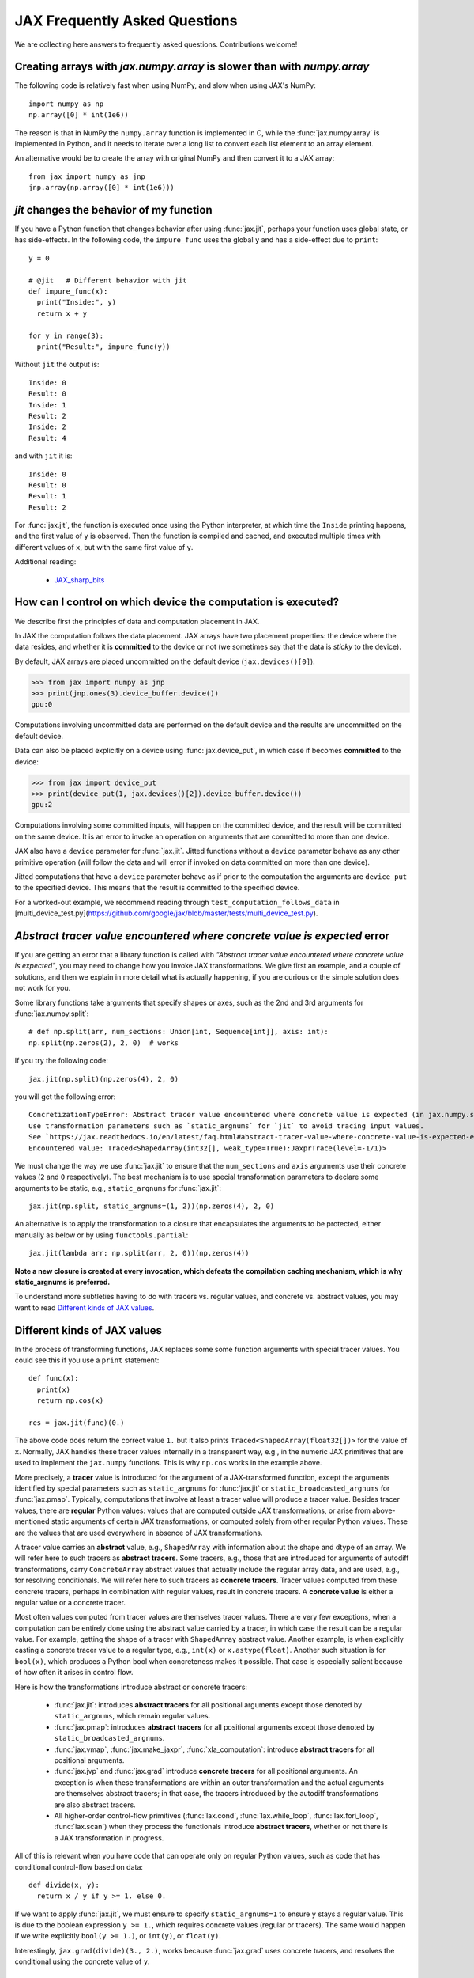 JAX Frequently Asked Questions
==============================

.. comment RST primer for Sphinx: https://thomas-cokelaer.info/tutorials/sphinx/rest_syntax.html
.. comment Some links referenced here. Use JAX_sharp_bits_ (underscore at the end) to reference


.. _JAX_sharp_bits: https://jax.readthedocs.io/en/latest/notebooks/Common_Gotchas_in_JAX.html
.. _How_JAX_primitives_work: https://jax.readthedocs.io/en/latest/notebooks/How_JAX_primitives_work.html

We are collecting here answers to frequently asked questions.
Contributions welcome!

Creating arrays with `jax.numpy.array` is slower than with `numpy.array`
------------------------------------------------------------------------

The following code is relatively fast when using NumPy, and slow when using
JAX's NumPy::

  import numpy as np
  np.array([0] * int(1e6))

The reason is that in NumPy the ``numpy.array`` function is implemented in C, while
the :func:`jax.numpy.array` is implemented in Python, and it needs to iterate over a long
list to convert each list element to an array element.

An alternative would be to create the array with original NumPy and then convert
it to a JAX array::

  from jax import numpy as jnp
  jnp.array(np.array([0] * int(1e6)))

`jit` changes the behavior of my function
-----------------------------------------

If you have a Python function that changes behavior after using :func:`jax.jit`, perhaps
your function uses global state, or has side-effects. In the following code, the
``impure_func`` uses the global ``y`` and has a side-effect due to ``print``::

    y = 0

    # @jit   # Different behavior with jit
    def impure_func(x):
      print("Inside:", y)
      return x + y

    for y in range(3):
      print("Result:", impure_func(y))

Without ``jit`` the output is::

    Inside: 0
    Result: 0
    Inside: 1
    Result: 2
    Inside: 2
    Result: 4

and with ``jit`` it is::

    Inside: 0
    Result: 0
    Result: 1
    Result: 2

For :func:`jax.jit`, the function is executed once using the Python interpreter, at which time the
``Inside`` printing happens, and the first value of ``y`` is observed. Then the function
is compiled and cached, and executed multiple times with different values of ``x``, but
with the same first value of ``y``.

Additional reading:

  * JAX_sharp_bits_


How can I control on which device the computation is executed?
--------------------------------------------------------------

We describe first the principles of data and computation placement
in JAX.

In JAX the computation follows the data placement. JAX arrays
have two placement properties: the device where the data resides,
and whether it is **committed** to the device or not (we sometimes
say that the data is *sticky* to the device).

By default, JAX arrays are placed uncommitted on the default device
(``jax.devices()[0]``).

>>> from jax import numpy as jnp
>>> print(jnp.ones(3).device_buffer.device())
gpu:0

Computations involving uncommitted data are performed on the default
device and the results are uncommitted on the default device.

Data can also be placed explicitly on a device using :func:`jax.device_put`,
in which case if becomes **committed** to the device:

>>> from jax import device_put
>>> print(device_put(1, jax.devices()[2]).device_buffer.device())
gpu:2

Computations involving some committed inputs, will happen on the
committed device, and the result will be committed on the
same device. It is an error to invoke an operation on
arguments that are committed to more than one device.

JAX also have a ``device`` parameter for :func:`jax.jit`.
Jitted functions without a ``device`` parameter behave as any other
primitive operation (will follow the data and will error
if invoked on data committed on more than one device).

Jitted computations that have a ``device`` parameter behave as
if prior to the computation the arguments are ``device_put`` to
the specified device. This means that the result is committed
to the specified device.

For a worked-out example, we recommend reading through
``test_computation_follows_data`` in
[multi_device_test.py](https://github.com/google/jax/blob/master/tests/multi_device_test.py).

.. comment We refer to the anchor below in JAX error messages

`Abstract tracer value encountered where concrete value is expected` error
--------------------------------------------------------------------------

If you are getting an error that a library function is called with
*"Abstract tracer value encountered where concrete value is expected"*, you may need to
change how you invoke JAX transformations. We give first an example, and
a couple of solutions, and then we explain in more detail what is actually
happening, if you are curious or the simple solution does not work for you.

Some library functions take arguments that specify shapes or axes,
such as the 2nd and 3rd arguments for :func:`jax.numpy.split`::

  # def np.split(arr, num_sections: Union[int, Sequence[int]], axis: int):
  np.split(np.zeros(2), 2, 0)  # works

If you try the following code::

  jax.jit(np.split)(np.zeros(4), 2, 0)

you will get the following error::

    ConcretizationTypeError: Abstract tracer value encountered where concrete value is expected (in jax.numpy.split argument 1).
    Use transformation parameters such as `static_argnums` for `jit` to avoid tracing input values.
    See `https://jax.readthedocs.io/en/latest/faq.html#abstract-tracer-value-where-concrete-value-is-expected-error`.
    Encountered value: Traced<ShapedArray(int32[], weak_type=True):JaxprTrace(level=-1/1)>

We must change the way we use :func:`jax.jit` to ensure that the ``num_sections``
and ``axis`` arguments use their concrete values (``2`` and ``0`` respectively).
The best mechanism is to use special transformation parameters
to declare some arguments to be static, e.g., ``static_argnums`` for :func:`jax.jit`::

  jax.jit(np.split, static_argnums=(1, 2))(np.zeros(4), 2, 0)

An alternative is to apply the transformation to a closure
that encapsulates the arguments to be protected, either manually as below
or by using ``functools.partial``::

  jax.jit(lambda arr: np.split(arr, 2, 0))(np.zeros(4))

**Note a new closure is created at every invocation, which defeats the
compilation caching mechanism, which is why static_argnums is preferred.**

To understand more subtleties having to do with tracers vs. regular values, and
concrete vs. abstract values, you may want to read `Different kinds of JAX values`_.

Different kinds of JAX values
------------------------------

In the process of transforming functions, JAX replaces some some function
arguments with special tracer values.
You could see this if you use a ``print`` statement::

  def func(x):
    print(x)
    return np.cos(x)

  res = jax.jit(func)(0.)

The above code does return the correct value ``1.`` but it also prints
``Traced<ShapedArray(float32[])>`` for the value of ``x``. Normally, JAX
handles these tracer values internally in a transparent way, e.g.,
in the numeric JAX primitives that are used to implement the
``jax.numpy`` functions. This is why ``np.cos`` works in the example above.

More precisely, a **tracer** value is introduced for the argument of
a JAX-transformed function, except the arguments identified by special
parameters such as ``static_argnums`` for :func:`jax.jit` or
``static_broadcasted_argnums`` for :func:`jax.pmap`. Typically, computations
that involve at least a tracer value will produce a tracer value. Besides tracer
values, there are **regular** Python values: values that are computed outside JAX
transformations, or arise from above-mentioned static arguments of certain JAX
transformations, or computed solely from other regular Python values.
These are the values that are used everywhere in absence of JAX transformations.

A tracer value carries an **abstract** value, e.g., ``ShapedArray`` with information
about the shape and dtype of an array. We will refer here to such tracers as
**abstract tracers**. Some tracers, e.g., those that are
introduced for arguments of autodiff transformations, carry ``ConcreteArray``
abstract values that actually include the regular array data, and are used,
e.g., for resolving conditionals. We will refer here to such tracers
as **concrete tracers**. Tracer values computed from these concrete tracers,
perhaps in combination with regular values, result in concrete tracers.
A **concrete value** is either a regular value or a concrete tracer.

Most often values computed from tracer values are themselves tracer values.
There are very few exceptions, when a computation can be entirely done
using the abstract value carried by a tracer, in which case the result
can be a regular value. For example, getting the shape of a tracer
with ``ShapedArray`` abstract value. Another example, is when explicitly
casting a concrete tracer value to a regular type, e.g., ``int(x)`` or
``x.astype(float)``.
Another such situation is for ``bool(x)``, which produces a Python bool when
concreteness makes it possible. That case is especially salient because
of how often it arises in control flow.

Here is how the transformations introduce abstract or concrete tracers:

  * :func:`jax.jit`: introduces **abstract tracers** for all positional arguments
    except those denoted by ``static_argnums``, which remain regular
    values.
  * :func:`jax.pmap`: introduces **abstract tracers** for all positional arguments
    except those denoted by ``static_broadcasted_argnums``.
  * :func:`jax.vmap`, :func:`jax.make_jaxpr`, :func:`xla_computation`:
    introduce **abstract tracers** for all positional arguments.
  * :func:`jax.jvp` and :func:`jax.grad` introduce **concrete tracers**
    for all positional arguments. An exception is when these transformations
    are within an outer transformation and the actual arguments are
    themselves abstract tracers; in that case, the tracers introduced
    by the autodiff transformations are also abstract tracers.
  * All higher-order control-flow primitives (:func:`lax.cond`, :func:`lax.while_loop`,
    :func:`lax.fori_loop`, :func:`lax.scan`) when they process the functionals
    introduce **abstract tracers**, whether or not there is a JAX transformation
    in progress.

All of this is relevant when you have code that can operate
only on regular Python values, such as code that has conditional
control-flow based on data::

    def divide(x, y):
      return x / y if y >= 1. else 0.

If we want to apply :func:`jax.jit`, we must ensure to specify ``static_argnums=1``
to ensure ``y`` stays a regular value. This is due to the boolean expression
``y >= 1.``, which requires concrete values (regular or tracers). The
same would happen if we write explicitly ``bool(y >= 1.)``, or ``int(y)``,
or ``float(y)``.

Interestingly, ``jax.grad(divide)(3., 2.)``, works because :func:`jax.grad`
uses concrete tracers, and resolves the conditional using the concrete
value of ``y``.

Gradients contain `NaN` where using ``where``
------------------------------------------------

If you define a function using ``where`` to avoid an undefined value, if you
are not careful you may obtain a ``NaN`` for reverse differentiation::

  def my_log(x):
    return np.where(x > 0., np.log(x), 0.)

  my_log(0.) ==> 0.  # Ok
  jax.grad(my_log)(0.)  ==> NaN

A short explanation is that during ``grad`` computation the adjoint corresponding
to the undefined ``np.log(x)`` is a ``NaN`` and when it gets accumulated to the
adjoint of the ``np.where``. The correct way to write such functions is to ensure
that there is a ``np.where`` *inside* the partially-defined function, to ensure
that the adjoint is always finite::

  def safe_for_grad_log(x):
    return np.log(np.where(x > 0., x, 1.)

  safe_for_grad_log(0.) ==> 0.  # Ok
  jax.grad(safe_for_grad_log)(0.)  ==> 0.  # Ok

The inner ``np.where`` may be needed in addition to the original one, e.g.::

  def my_log_or_y(x, y):
    """Return log(x) if x > 0 or y"""
    return np.where(x > 0., np.log(np.where(x > 0., x, 1.), y)


Additional reading:

  * `Issue: gradients through np.where when one of branches is nan <https://github.com/google/jax/issues/1052#issuecomment-514083352>`_.
  * `How to avoid NaN gradients when using where <https://github.com/tensorflow/probability/blob/master/discussion/where-nan.pdf>`_.

Why do I get forward-mode differentiation error when I am trying to do reverse-mode differentiation?
-----------------------------------------------------------------------------------------------------

JAX implements reverse-mode differentiation as a composition of two operations:
linearization and transposition. The linearization step (see :func:`jax.linearize`)
uses the JVP rules to form the forward-computation of tangents along with the intermediate
forward computations of intermediate values on which the tangents depend.
The transposition step will turn the forward-computation of tangents
into a reverse-mode computation.

If the JVP rule is not implemented for a primitive, then neither the forward-mode
nor the reverse-mode differentiation will work, but the error given will refer
to the forward-mode because that is the one that fails.

You can read more details at How_JAX_primitives_work_.

